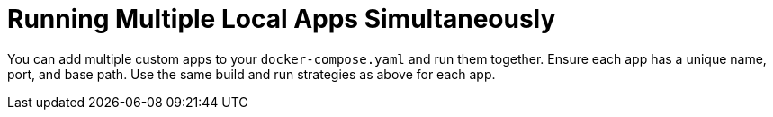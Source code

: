 [#running-multiple-local-apps]
= Running Multiple Local Apps Simultaneously

You can add multiple custom apps to your `docker-compose.yaml` and run them together. Ensure each app has a unique name, port, and base path. Use the same build and run strategies as above for each app.